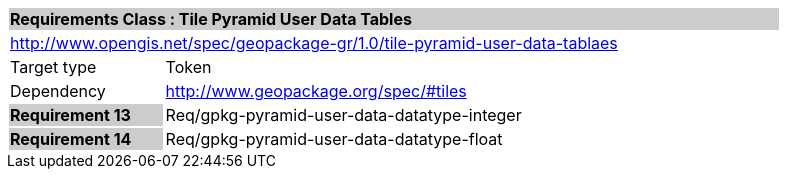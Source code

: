 [cols="1,4",width="90%"]
|===
2+|*Requirements Class :  Tile Pyramid User Data Tables* {set:cellbgcolor:#CACCCE}
2+|http://www.opengis.net/spec/geopackage-gr/1.0/tile-pyramid-user-data-tablaes {set:cellbgcolor:#FFFFFF}
|Target type |Token
|Dependency |http://www.geopackage.org/spec/#tiles
|*Requirement 13* {set:cellbgcolor:#CACCCE} |Req/gpkg-pyramid-user-data-datatype-integer {set:cellbgcolor:#FFFFFF}
|*Requirement 14* {set:cellbgcolor:#CACCCE} |Req/gpkg-pyramid-user-data-datatype-float {set:cellbgcolor:#FFFFFF}

|===
